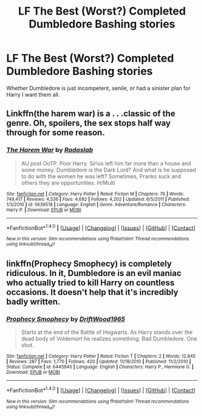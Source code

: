 #+TITLE: LF The Best (Worst?) Completed Dumbledore Bashing stories

* LF The Best (Worst?) Completed Dumbledore Bashing stories
:PROPERTIES:
:Author: Freshenstein
:Score: 4
:DateUnix: 1471446619.0
:DateShort: 2016-Aug-17
:FlairText: Request
:END:
Whether Dumbledore is just incompetent, senile, or had a sinister plan for Harry I want them all.


** Linkffn(the harem war) is a . . .classic of the genre. Oh, spoilers, the sex stops half way through for some reason.
:PROPERTIES:
:Author: Seeker0fTruth
:Score: 4
:DateUnix: 1471474673.0
:DateShort: 2016-Aug-18
:END:

*** [[http://www.fanfiction.net/s/5639518/1/][*/The Harem War/*]] by [[https://www.fanfiction.net/u/1806836/Radaslab][/Radaslab/]]

#+begin_quote
  AU post OoTP. Poor Harry. Sirius left him far more than a house and some money. Dumbledore is the Dark Lord? And what is he supposed to do with the women he was left? Sometimes, Pranks suck and others they are opportunities. H/Multi
#+end_quote

^{/Site/: [[http://www.fanfiction.net/][fanfiction.net]] *|* /Category/: Harry Potter *|* /Rated/: Fiction M *|* /Chapters/: 76 *|* /Words/: 749,417 *|* /Reviews/: 4,536 *|* /Favs/: 4,692 *|* /Follows/: 4,202 *|* /Updated/: 6/5/2011 *|* /Published/: 1/3/2010 *|* /id/: 5639518 *|* /Language/: English *|* /Genre/: Adventure/Romance *|* /Characters/: Harry P. *|* /Download/: [[http://www.ff2ebook.com/old/ffn-bot/index.php?id=5639518&source=ff&filetype=epub][EPUB]] or [[http://www.ff2ebook.com/old/ffn-bot/index.php?id=5639518&source=ff&filetype=mobi][MOBI]]}

--------------

*FanfictionBot*^{1.4.0} *|* [[[https://github.com/tusing/reddit-ffn-bot/wiki/Usage][Usage]]] | [[[https://github.com/tusing/reddit-ffn-bot/wiki/Changelog][Changelog]]] | [[[https://github.com/tusing/reddit-ffn-bot/issues/][Issues]]] | [[[https://github.com/tusing/reddit-ffn-bot/][GitHub]]] | [[[https://www.reddit.com/message/compose?to=tusing][Contact]]]

^{/New in this version: Slim recommendations using/ ffnbot!slim! /Thread recommendations using/ linksub(thread_id)!}
:PROPERTIES:
:Author: FanfictionBot
:Score: 1
:DateUnix: 1471474690.0
:DateShort: 2016-Aug-18
:END:


** linkffn(Prophecy Smophecy) is completely ridiculous. In it, Dumbledore is an evil maniac who actually tried to kill Harry on countless occasions. It doesn't help that it's incredibly badly written.
:PROPERTIES:
:Score: 1
:DateUnix: 1471489244.0
:DateShort: 2016-Aug-18
:END:

*** [[http://www.fanfiction.net/s/6445945/1/][*/Prophecy Smophecy/*]] by [[https://www.fanfiction.net/u/2036266/DriftWood1965][/DriftWood1965/]]

#+begin_quote
  Starts at the end of the Battle of Hogwarts. As Harry stands over the dead body of Voldemort he realizes something. Bad Dumbledore. One shot.
#+end_quote

^{/Site/: [[http://www.fanfiction.net/][fanfiction.net]] *|* /Category/: Harry Potter *|* /Rated/: Fiction T *|* /Chapters/: 2 *|* /Words/: 12,845 *|* /Reviews/: 287 *|* /Favs/: 1,770 *|* /Follows/: 420 *|* /Updated/: 11/18/2010 *|* /Published/: 11/2/2010 *|* /Status/: Complete *|* /id/: 6445945 *|* /Language/: English *|* /Characters/: Harry P., Hermione G. *|* /Download/: [[http://www.ff2ebook.com/old/ffn-bot/index.php?id=6445945&source=ff&filetype=epub][EPUB]] or [[http://www.ff2ebook.com/old/ffn-bot/index.php?id=6445945&source=ff&filetype=mobi][MOBI]]}

--------------

*FanfictionBot*^{1.4.0} *|* [[[https://github.com/tusing/reddit-ffn-bot/wiki/Usage][Usage]]] | [[[https://github.com/tusing/reddit-ffn-bot/wiki/Changelog][Changelog]]] | [[[https://github.com/tusing/reddit-ffn-bot/issues/][Issues]]] | [[[https://github.com/tusing/reddit-ffn-bot/][GitHub]]] | [[[https://www.reddit.com/message/compose?to=tusing][Contact]]]

^{/New in this version: Slim recommendations using/ ffnbot!slim! /Thread recommendations using/ linksub(thread_id)!}
:PROPERTIES:
:Author: FanfictionBot
:Score: 1
:DateUnix: 1471489256.0
:DateShort: 2016-Aug-18
:END:
